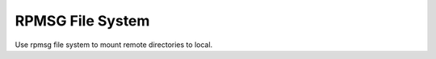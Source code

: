 =================
RPMSG File System
=================

Use rpmsg file system to mount remote directories to local.
